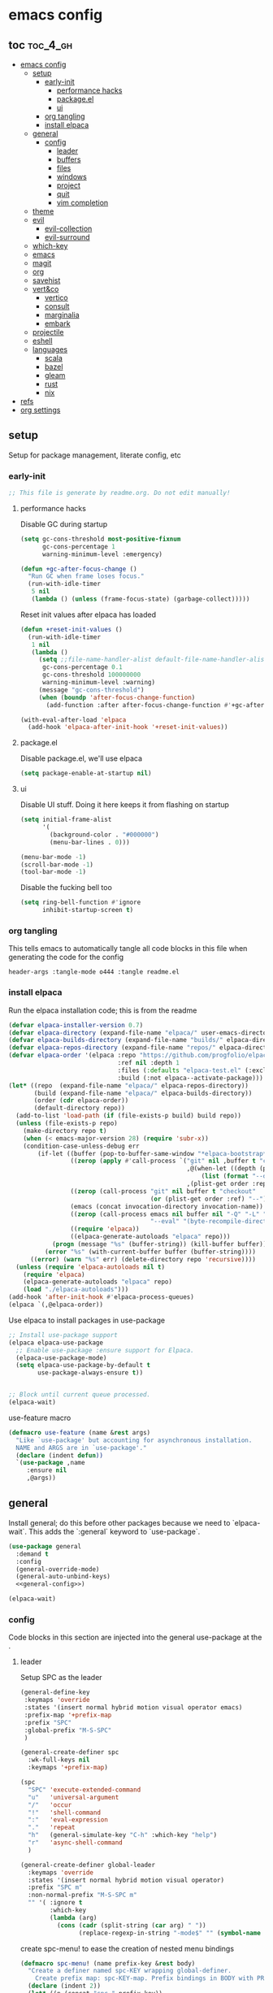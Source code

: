 * emacs config

** toc :toc_4_gh:
:PROPERTIES:
:VISIBILITY: all
:END:
- [[#emacs-config][emacs config]]
  - [[#setup][setup]]
    - [[#early-init][early-init]]
      - [[#performance-hacks][performance hacks]]
      - [[#packageel][package.el]]
      - [[#ui][ui]]
    - [[#org-tangling][org tangling]]
    - [[#install-elpaca][install elpaca]]
  - [[#general][general]]
    - [[#config][config]]
      - [[#leader][leader]]
      - [[#buffers][buffers]]
      - [[#files][files]]
      - [[#windows][windows]]
      - [[#project][project]]
      - [[#quit][quit]]
      - [[#vim-completion][vim completion]]
  - [[#theme][theme]]
  - [[#evil][evil]]
    - [[#evil-collection][evil-collection]]
    - [[#evil-surround][evil-surround]]
  - [[#which-key][which-key]]
  - [[#emacs][emacs]]
  - [[#magit][magit]]
  - [[#org][org]]
  - [[#savehist][savehist]]
  - [[#vertco][vert&co]]
    - [[#vertico][vertico]]
    - [[#consult][consult]]
    - [[#marginalia][marginalia]]
    - [[#embark][embark]]
  - [[#projectile][projectile]]
  - [[#eshell][eshell]]
  - [[#languages][languages]]
    - [[#scala][scala]]
    - [[#bazel][bazel]]
    - [[#gleam][gleam]]
    - [[#rust][rust]]
    - [[#nix][nix]]
- [[#refs][refs]]
- [[#org-settings][org settings]]

** setup
Setup for package management, literate config, etc

*** early-init
:PROPERTIES:
:header-args: :tangle-mode o444 :tangle early-init.el
:END:

#+begin_src emacs-lisp
  ;; This file is generate by readme.org. Do not edit manually!
#+end_src

**** performance hacks
Disable GC during startup

#+begin_src emacs-lisp
  (setq gc-cons-threshold most-positive-fixnum
        gc-cons-percentage 1
        warning-minimum-level :emergency)

  (defun +gc-after-focus-change ()
    "Run GC when frame loses focus."
    (run-with-idle-timer
     5 nil
     (lambda () (unless (frame-focus-state) (garbage-collect)))))
#+end_src

Reset init values after elpaca has loaded

#+begin_src emacs-lisp
    (defun +reset-init-values ()
      (run-with-idle-timer
       1 nil
       (lambda ()
         (setq ;;file-name-handler-alist default-file-name-handler-alist
          gc-cons-percentage 0.1
          gc-cons-threshold 100000000
          warning-minimum-level :warning)
         (message "gc-cons-threshold")
         (when (boundp 'after-focus-change-function)
           (add-function :after after-focus-change-function #'+gc-after-focus-change)))))

    (with-eval-after-load 'elpaca
      (add-hook 'elpaca-after-init-hook '+reset-init-values))
#+end_src

**** package.el
Disable package.el, we'll use elpaca
#+begin_src emacs-lisp
  (setq package-enable-at-startup nil)
#+end_src

**** ui
Disable UI stuff. Doing it here keeps it from flashing on startup
#+begin_src emacs-lisp
  (setq initial-frame-alist
        '(
          (background-color . "#000000")
          (menu-bar-lines . 0)))

  (menu-bar-mode -1)
  (scroll-bar-mode -1)
  (tool-bar-mode -1)
#+end_src

Disable the fucking bell too

#+begin_src emacs-lisp
  (setq ring-bell-function #'ignore
        inhibit-startup-screen t)
#+end_src

*** org tangling
This tells emacs to automatically tangle all code blocks in this file when generating the code for the config

#+BEGIN_SRC :tangle no
header-args :tangle-mode o444 :tangle readme.el
#+END_SRC

*** install elpaca
Run the elpaca installation code; this is from the readme

#+begin_src emacs-lisp
  (defvar elpaca-installer-version 0.7)
  (defvar elpaca-directory (expand-file-name "elpaca/" user-emacs-directory))
  (defvar elpaca-builds-directory (expand-file-name "builds/" elpaca-directory))
  (defvar elpaca-repos-directory (expand-file-name "repos/" elpaca-directory))
  (defvar elpaca-order '(elpaca :repo "https://github.com/progfolio/elpaca.git"
                                :ref nil :depth 1
                                :files (:defaults "elpaca-test.el" (:exclude "extensions"))
                                :build (:not elpaca--activate-package)))
  (let* ((repo  (expand-file-name "elpaca/" elpaca-repos-directory))
         (build (expand-file-name "elpaca/" elpaca-builds-directory))
         (order (cdr elpaca-order))
         (default-directory repo))
    (add-to-list 'load-path (if (file-exists-p build) build repo))
    (unless (file-exists-p repo)
      (make-directory repo t)
      (when (< emacs-major-version 28) (require 'subr-x))
      (condition-case-unless-debug err
          (if-let ((buffer (pop-to-buffer-same-window "*elpaca-bootstrap*"))
                   ((zerop (apply #'call-process `("git" nil ,buffer t "clone"
                                                   ,@(when-let ((depth (plist-get order :depth)))
                                                       (list (format "--depth=%d" depth) "--no-single-branch"))
                                                   ,(plist-get order :repo) ,repo))))
                   ((zerop (call-process "git" nil buffer t "checkout"
                                         (or (plist-get order :ref) "--"))))
                   (emacs (concat invocation-directory invocation-name))
                   ((zerop (call-process emacs nil buffer nil "-Q" "-L" "." "--batch"
                                         "--eval" "(byte-recompile-directory \".\" 0 'force)")))
                   ((require 'elpaca))
                   ((elpaca-generate-autoloads "elpaca" repo)))
              (progn (message "%s" (buffer-string)) (kill-buffer buffer))
            (error "%s" (with-current-buffer buffer (buffer-string))))
        ((error) (warn "%s" err) (delete-directory repo 'recursive))))
    (unless (require 'elpaca-autoloads nil t)
      (require 'elpaca)
      (elpaca-generate-autoloads "elpaca" repo)
      (load "./elpaca-autoloads")))
  (add-hook 'after-init-hook #'elpaca-process-queues)
  (elpaca `(,@elpaca-order))

#+end_src

Use elpaca to install packages in use-package

#+begin_src emacs-lisp
  ;; Install use-package support
  (elpaca elpaca-use-package
    ;; Enable use-package :ensure support for Elpaca.
    (elpaca-use-package-mode)
    (setq elpaca-use-package-by-default t
          use-package-always-ensure t))


  ;; Block until current queue processed.
  (elpaca-wait)
#+end_src

use-feature macro

#+begin_src emacs-lisp
  (defmacro use-feature (name &rest args)
    "Like `use-package' but accounting for asynchronous installation.
    NAME and ARGS are in `use-package'."
    (declare (indent defun))
    `(use-package ,name
       :ensure nil
       ,@args))
#+end_src

** general
Install general; do this before other packages because we need to `elpaca-wait`. This adds the `:general` keyword to `use-package`.

#+begin_src emacs-lisp
  (use-package general
    :demand t
    :config
    (general-override-mode)
    (general-auto-unbind-keys)
    <<general-config>>)

  (elpaca-wait)
#+end_src

*** config
Code blocks in this section are injected into the general use-package at the <<general-config>>.
:PROPERTIES:
:header-args: :noweb-ref general-config
:END:

**** leader

Setup SPC as the leader

#+begin_src emacs-lisp :noweb-ref general-config
  (general-define-key
   :keymaps 'override
   :states '(insert normal hybrid motion visual operator emacs)
   :prefix-map '+prefix-map
   :prefix "SPC"
   :global-prefix "M-S-SPC"
   )

  (general-create-definer spc
    :wk-full-keys nil
    :keymaps '+prefix-map)

  (spc
    "SPC" 'execute-extended-command
    "u"   'universal-argument
    "/"   'occur
    "!"   'shell-command
    ":"   'eval-expression
    "."   'repeat
    "h"   (general-simulate-key "C-h" :which-key "help")
    "r"   'async-shell-command
    )

  (general-create-definer global-leader
    :keymaps 'override
    :states '(insert normal hybrid motion visual operator)
    :prefix "SPC m"
    :non-normal-prefix "M-S-SPC m"
    "" '( :ignore t
          :which-key
          (lambda (arg)
            (cons (cadr (split-string (car arg) " "))
                  (replace-regexp-in-string "-mode$" "" (symbol-name major-mode))))))
#+end_src

create spc-menu! to ease the creation of nested menu bindings

#+begin_src emacs-lisp :noweb-ref general-config :tangle no
  (defmacro spc-menu! (name prefix-key &rest body)
    "Create a definer named spc-KEY wrapping global-definer.
      Create prefix map: spc-KEY-map. Prefix bindings in BODY with PREFIX-KEY."
    (declare (indent 2))
    (let* ((n (concat "spc-" prefix-key))
           (prefix-map (intern (concat n "-map"))))
      `(progn
         (general-create-definer ,(intern n)
           :wrapping spc
           :prefix-map (quote ,prefix-map)
           :prefix ,prefix-key
           :wk-full-keys nil
           "" '(:ignore t :which-key ,name))
         (,(intern n) ,@body))))
#+end_src

**** buffers
#+begin_src emacs-lisp :noweb-ref general-config :tangle no
  (spc-menu! "buffer" "b"
    "d"  'kill-current-buffer
    "o" '((lambda () (interactive) (switch-to-buffer nil))
          :which-key "other-buffer")
    "p"  'previous-buffer
    "r"  'rename-buffer
    "R"  'revert-buffer
    "M" '((lambda () (interactive) (switch-to-buffer "*Messages*"))
          :which-key "messages-buffer")
    "n"  'next-buffer
    "s"  'scratch-buffer
    "TAB" '((lambda () (interactive) (switch-to-buffer nil))
            :which-key "other-buffer")
    )
#+end_src

**** files
#+begin_src emacs-lisp 
  (spc-menu! "file" "f"
    "d"   '((lambda (&optional arg)
              (interactive "P")
              (let ((buffer (when arg (current-buffer))))
                (diff-buffer-with-file buffer)))
            :which-key "diff-with-file")
    "c" '((lambda () (interactive) (find-file (concat user-emacs-directory "readme.org")))
          :which-key "emacs-config-file")
    "e"   '(:ignore t :which-key "edit")
    "f"   'find-file
    "l"   '((lambda (&optional arg)
              (interactive "P")
              (call-interactively (if arg #'find-library-other-window #'find-library)))
            :which-key "+find-library")
    "p"   'find-function-at-point
    "P"   'find-function
    "R"   'rename-file-and-buffer
    "s"   'save-buffer
    "v"   'find-variable-at-point
    "V"   'find-variable)
#+end_src

**** windows
#+begin_src emacs-lisp
  (spc-menu! "window" "w"
    "s" 'split-window-vertically
    "v" 'split-window-horizontally
    "=" 'balance-windows
    "O" 'delete-other-windows
    "X" '((lambda () (interactive) (call-interactively #'other-window) (kill-buffer-and-window))
          :which-key "kill-other-buffer-and-window")
    "d" 'delete-window
    "h" 'windmove-left
    "j" 'windmove-down
    "k" 'windmove-up
    "l" 'windmove-right
    "o" 'other-window
    "t" 'window-toggle-side-windows
    "m" 'delete-other-windows
    "."  '(:ingore :which-key "resize")
    ".h" '((lambda () (interactive)
             (call-interactively (if (window-prev-sibling) #'enlarge-window-horizontally
                                   #'shrink-window-horizontally)))
           :which-key "divider left")
    ".l" '((lambda () (interactive)
             (call-interactively (if (window-next-sibling) #'enlarge-window-horizontally
                                   #'shrink-window-horizontally)))
           :which-key "divider right")
    ".j" '((lambda () (interactive)
             (call-interactively (if (window-next-sibling) #'enlarge-window #'shrink-window)))
           :which-key "divider up")
    ".k" '((lambda () (interactive)
             (call-interactively (if (window-prev-sibling) #'enlarge-window #'shrink-window)))
           :which-key "divider down")
    "x" 'kill-buffer-and-window)
#+end_src

**** project
#+begin_src emacs-lisp
  (spc-menu! "project" "p")
#+end_src
**** quit
#+begin_src emacs-lisp
  (spc-menu! "quit" "q"
    "r" 'restart-emacs)
#+end_src

**** vim completion
#+begin_src emacs-lisp
  (general-create-definer completion-def
    :prefix "C-x")
#+end_src

** theme
#+begin_src emacs-lisp
  (use-package ef-themes
    :init
    (load-theme 'ef-dark t)
    :custom-face
    (mode-line-active ((t (:box (:line-width 4 :color "#2a2a75")))))
    (mode-line-inactive ((t (:box (:line-width 4 :color "#2b2b2b")))))
    (mouse ((t (:background "#ff76ff"))))
    )
#+end_src

** evil
Install evil and related packages

#+begin_src emacs-lisp
  (use-package evil
    :custom
    (evil-want-keybinding nil)
    (evil-want-C-u-scroll t)
    (evil-want-C-d-scroll t)
    (evil-want-Y-yank-to-eol t)
    (evil-want-integration t)
    (evil-undo-system 'undo-redo)
    :config
    (spc-w
      "H" 'evil-window-move-far-left
      "J" 'evil-window-move-very-bottom
      "K" 'evil-window-move-very-top
      "L" 'evil-window-move-far-right
      )
    ;; don't bind RET or TAB
    (with-eval-after-load 'evil-maps
      (define-key evil-motion-state-map (kbd "SPC") nil)
      (define-key evil-motion-state-map (kbd "RET") nil)
      (define-key evil-motion-state-map (kbd "TAB") nil))
    (evil-mode)
    )
#+end_src

*** evil-collection
#+begin_src emacs-lisp
  (use-package evil-collection
    :after evil
    :ensure t
    :config
    (evil-collection-init)
    )
#+end_src

*** evil-surround
#+begin_src emacs-lisp
  (use-package evil-surround
    :after evil
    :ensure t
    :config
    (global-evil-surround-mode 1)
    )
#+end_src

** which-key
#+begin_src emacs-lisp
  (use-package which-key
    :config (which-key-mode)
    )
#+end_src

** emacs
#+begin_src emacs-lisp
  (use-feature emacs
    :demand t
    :custom
    (scroll-conservatively 101 "Scroll just enough to bring text into view")
    (enable-recursive-minibuffers t "Allow minibuffer commands in minibuffer")
    (frame-title-format '(buffer-file-name "%f" ("%b"))
                        "Make frame title current file's name.")
    (find-library-include-other-files nil)
    (indent-tabs-mode nil "Use spaces, not tabs")
    (inhibit-startup-screen t)
    (history-delete-duplicates t "Don't clutter history")
    (pgtk-use-im-context-on-new-connection nil "Prevent GTK from stealing Shift + Space")
    (sentence-end-double-space nil "Double space sentence demarcation breaks sentence navigation in Evil")
    (tab-stop-list (number-sequence 2 120 2))
    (tab-width 2 "Shorter tab widths")
    (completion-styles '(flex basic partial-completion emacs22))
    (blink-cursor-mode nil)
    )
#+end_src

** magit
Transient is included in emacs, but it's too old for magit - install it manually
#+begin_src emacs-lisp
  (use-package seq)
  (use-package transient :after seq)
#+end_src

#+begin_src emacs-lisp
  (use-package magit
    :after transient
    :general (spc "m" 'magit))
#+end_src

** org
toc-org, for the table of contents in this file
#+begin_src emacs-lisp
  (use-package toc-org
    :after org
    :init (add-hook 'org-mode-hook #'toc-org-mode))
#+end_src
** savehist
#+begin_src emacs-lisp
  (use-feature savehist
    :init
    (savehist-mode))
#+end_src

** vert&co
Install everything minad has written

*** vertico
#+begin_src emacs-lisp
  (use-package vertico
    :init (vertico-mode)
    )
#+end_src

ok this one is not minad but it's his rec
#+begin_src emacs-lisp
  (use-package orderless
    :init
    ;; Configure a custom style dispatcher (see the Consult wiki)
    ;; (setq orderless-style-dispatchers '(+orderless-consult-dispatch orderless-affix-dispatch)
    ;;       orderless-component-separator #'orderless-escapable-split-on-space)
    (setq completion-styles '(orderless basic)
          completion-category-defaults nil
          completion-category-overrides '((file (styles partial-completion)))))
#+end_src

*** consult
#+begin_src emacs-lisp
  (use-package consult
    :demand t
    :general
    (spc-b
      "b" 'consult-buffer)
    (spc-
     "b" 'consult-buffer-other-window)
    (spc-p
      "s" 'consult-ripgrep)
    ;;"ps" 'consult-ripgrep
    ;;"tp" 'consult-yank-from-kill-ring

    :config
    (setq consult-narrow-key "<"
          completion-in-region-function (lambda (&rest args)
                                          (apply (if vertico-mode
                                                     #'consult-completion-in-region
                                                   #'completion--in-region)
                                                 args)))
    )
#+end_src

*** marginalia
marginalia enables richer annotations in the minibuffer
#+begin_src emacs-lisp
  (use-package marginalia
    :init
    (marginalia-mode))
#+end_src

*** embark
#+begin_src emacs-lisp
  (use-package embark-consult)

  (use-package embark
    :after embark-consult
    :bind
    (("C-." . embark-act)))
#+end_src

** projectile
#+begin_src emacs-lisp
  (use-package projectile)

  (use-package consult-projectile
    :after projectile
    :general
    (spc-p
      "f" 'consult-projectile))
#+end_src
** eshell
#+begin_src emacs-lisp
  (use-feature eshell
    :preface
    (defalias 'eshell/f 'find-file)
    (defun eshell/clear ()
      "Clear the eshell buffer."
      (let ((inhibit-read-only t))
        (erase-buffer)
        (eshell-send-input)))

    (defvar command-datetime-format "%Y-%m-%d %H:%M:%S")

    (defun command-datetime-string () (format-time-string command-datetime-format))

    (defun set-output-buffer-name (args)
      "Wraps `async-shell-command` to use a more informative output-buffer name"
      (let* ((command (car args))
             (time (command-datetime-string))
             (output-buffer (concat "*Shell [" time "] (Running) " command)))
        (list command output-buffer)))

    (defun process-callback (buffer process signal)
      (when (memq (process-status process) '(exit signal))
        (message "Do something!")
        (with-current-buffer buffer
          (rename-buffer (string-replace
                          "(Running)"
                          (concat "(Exit " (number-to-string (process-exit-status process)) ")")
                          (buffer-name)))
          (insert (propertize
                   (concat "\n~\n"
                           "~ Exited at " (command-datetime-string))
                   'font-lock-face 'font-lock-comment-face)))
        (shell-command-sentinel process signal)))

    (defun add-info-after-exit (orig-fun &rest args)
      (let* ((window (apply orig-fun args))
             (buffer (window-buffer window))
             (proc (get-buffer-process buffer)))
        (progn
          (when (process-live-p proc)
            (set-process-sentinel proc (apply-partially 'process-callback buffer)))
          window)))


    (advice-add 'async-shell-command :filter-args 'set-output-buffer-name)
    (advice-add 'async-shell-command :around 'add-info-after-exit)

    :general
    (spc-menu! "buffer" "s"
      "e" 'eshell
      "s" 'async-shell-command
      )
    )

#+end_src
** languages
Tree sitter list and installs. Items are added in language blocks. See https://www.masteringemacs.org/article/how-to-get-started-tree-sitter
#+begin_src emacs-lisp
  (setq treesit-language-source-alist
        '(
          <<tree-sitter-mapping>>
          ))

  (defun treesit-install-if-missing (lang)
    (unless (treesit-language-available-p lang)
      (treesit-install-language-grammar lang)))

  (mapc #'treesit-install-if-missing (mapcar #'car treesit-language-source-alist))
#+end_src

*** scala
#+begin_src emacs-lisp
  (use-package scala-mode)
#+end_src

*** bazel
#+begin_src emacs-lisp
  (use-package bazel)
#+end_src

*** gleam
#+begin_src emacs-lisp :noweb-ref tree-sitter-mapping :tangle no
  (gleam "https://github.com/gleam-lang/tree-sitter-gleam")
#+end_src

*** rust
#+begin_src emacs-lisp :noweb-ref tree-sitter-mapping :tangle no
  (rust "https://github.com/tree-sitter/tree-sitter-rust")
#+end_src

*** nix
#+begin_src emacs-lisp
  (use-package nix-mode
    )
#+end_src

* refs
Places this config is stolen from:

https://github.com/progfolio/.emacs.d
https://github.com/frap/emacs-literate

* org settings
#+startup: show2levels
#+property: header-args :mkdirp yes :tangle-mode: #o444 :noweb yes
